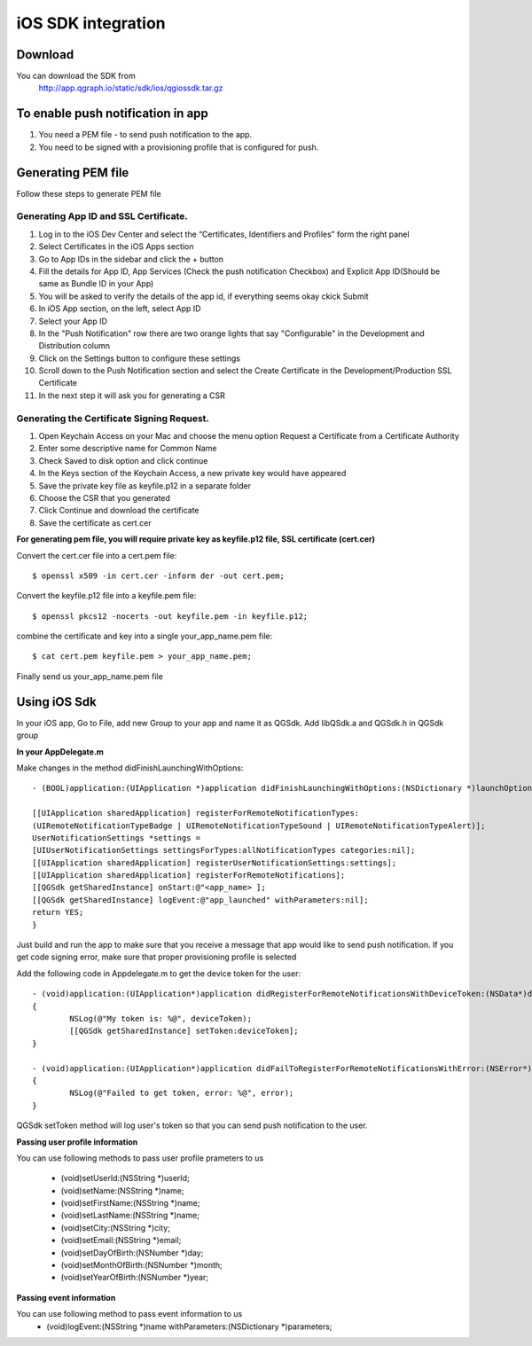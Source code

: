 iOS SDK integration
===================
Download
--------
You can download the SDK from
   http://app.qgraph.io/static/sdk/ios/qgiossdk.tar.gz

To enable push notification in app
----------------------------------

#. You need a PEM file - to send push notification to the app. 

#. You need to be signed with a provisioning profile that is configured for push.

Generating PEM file
-------------------
Follow these steps to generate PEM file

Generating App ID and SSL Certificate.
######################################

#. Log in to the iOS Dev Center and select the “Certificates, Identifiers and Profiles” form the right panel
#. Select Certificates in the iOS Apps section
#. Go to App IDs in the sidebar and click the + button
#. Fill the details for App ID, App Services (Check the push notification Checkbox) and Explicit App ID(Should be same as Bundle ID in your App)
#. You will be asked to verify the details of the app id, if everything seems okay ckick Submit
#. In iOS App section, on the left, select App ID
#. Select your App ID
#. In the "Push Notification" row there are two orange lights that say "Configurable" in the Development and Distribution column
#. Click on the Settings button to configure these settings
#. Scroll down to the Push Notification section and select the Create Certificate in the Development/Production SSL Certificate
#. In the next step it will ask you for generating a CSR

Generating the Certificate Signing Request.
###########################################

#. Open Keychain Access on your Mac and choose the menu option Request a Certificate from a Certificate Authority
#. Enter some descriptive name for Common Name 
#. Check Saved to disk option and click continue
#. In the Keys section of the Keychain Access, a new private key would have appeared
#. Save the private key file as keyfile.p12 in a separate folder
#. Choose the CSR that you generated
#. Click Continue and download the certificate
#. Save the certificate as cert.cer

**For generating pem file, you will require private key as keyfile.p12 file, SSL certificate (cert.cer)**

Convert the cert.cer file into a cert.pem file::

   $ openssl x509 -in cert.cer -inform der -out cert.pem;

Convert the keyfile.p12 file into a keyfile.pem file::

   $ openssl pkcs12 -nocerts -out keyfile.pem -in keyfile.p12;

combine the certificate and key into a single your_app_name.pem file::

   $ cat cert.pem keyfile.pem > your_app_name.pem;

Finally send us your_app_name.pem file 

Using iOS Sdk
-------------
In your iOS app, Go to File, add new Group to your app and name it as QGSdk.
Add libQSdk.a and QGSdk.h in QGSdk group 

**In your AppDelegate.m**

Make changes in the method didFinishLaunchingWithOptions::

    - (BOOL)application:(UIApplication *)application didFinishLaunchingWithOptions:(NSDictionary *)launchOptions {
    
    [[UIApplication sharedApplication] registerForRemoteNotificationTypes:
    (UIRemoteNotificationTypeBadge | UIRemoteNotificationTypeSound | UIRemoteNotificationTypeAlert)];
    UserNotificationSettings *settings =
    [UIUserNotificationSettings settingsForTypes:allNotificationTypes categories:nil];
    [[UIApplication sharedApplication] registerUserNotificationSettings:settings];
    [[UIApplication sharedApplication] registerForRemoteNotifications];
    [[QGSdk getSharedInstance] onStart:@"<app_name> ];
    [[QGSdk getSharedInstance] logEvent:@"app_launched" withParameters:nil];
    return YES;
    }

Just build and run the app to make sure that you receive a message that app would like to send push notification. If you get code signing error, make sure that proper provisioning profile is selected

Add the following code in Appdelegate.m to get the device token for the user::

    - (void)application:(UIApplication*)application didRegisterForRemoteNotificationsWithDeviceToken:(NSData*)deviceToken
    {
            NSLog(@"My token is: %@", deviceToken);
            [[QGSdk getSharedInstance] setToken:deviceToken];
    }

    - (void)application:(UIApplication*)application didFailToRegisterForRemoteNotificationsWithError:(NSError*)error
    {
     	    NSLog(@"Failed to get token, error: %@", error);
    }

QGSdk setToken method will log user's token so that you can send push notification to the user.

**Passing user profile information**

You can use following methods to pass user profile prameters to us

    - (void)setUserId:(NSString \*)userId;
    - (void)setName:(NSString \*)name;
    - (void)setFirstName:(NSString \*)name;
    - (void)setLastName:(NSString \*)name;
    - (void)setCity:(NSString \*)city;
    - (void)setEmail:(NSString \*)email;
    - (void)setDayOfBirth:(NSNumber \*)day;
    - (void)setMonthOfBirth:(NSNumber \*)month;
    - (void)setYearOfBirth:(NSNumber \*)year;

**Passing event information**

You can use following method to pass event information to us
    - (void)logEvent:(NSString \*)name withParameters:(NSDictionary \*)parameters;

